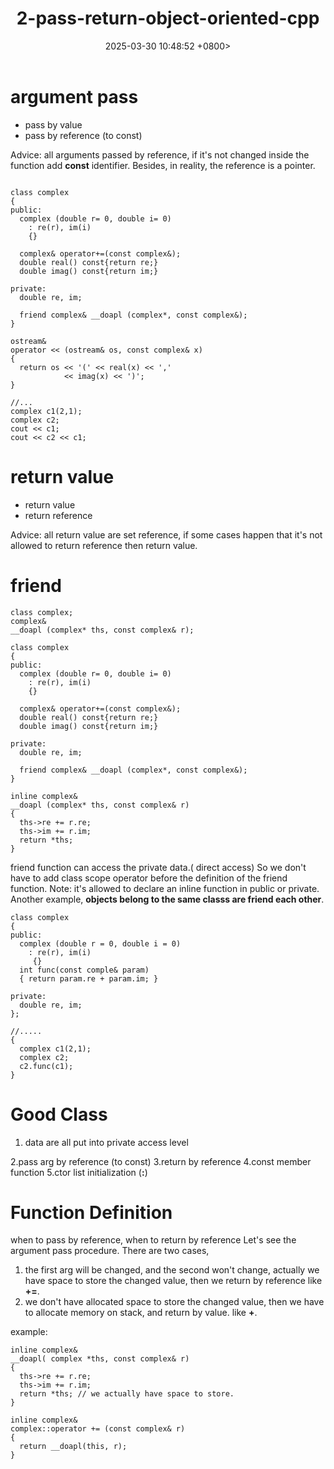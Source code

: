 #+TITLE: 2-pass-return-object-oriented-cpp
#+DATE: 2025-03-30 10:48:52 +0800>
#+HUGO_DRAFT: false
#+HUGO_CATEGORIES: object_oriented
#+HUGO_TAGS: c++ language
#+HUGO_CUSTOM_FRONT_MATTER: :showtoc true
* argument pass
- pass by value
- pass by reference (to const)
Advice: all arguments passed by reference, if it's not changed inside the function add *const* identifier.
Besides, in reality, the reference is a pointer.
#+begin_src c++

class complex
{
public:
  complex (double r= 0, double i= 0)
    : re(r), im(i)
    {}
    
  complex& operator+=(const complex&);
  double real() const{return re;}
  double imag() const{return im;}

private:
  double re, im;
  
  friend complex& __doapl (complex*, const complex&);
}

ostream&
operator << (ostream& os, const complex& x)
{
  return os << '(' << real(x) << ',' 
            << imag(x) << ')';
}

//...
complex c1(2,1);
complex c2;
cout << c1;
cout << c2 << c1;
#+end_src

* return value 
- return value
- return reference
Advice: all return value are set reference, if some cases happen that it's not allowed to return reference then return value.

* friend
#+begin_src c++
  class complex;
  complex&
  __doapl (complex* ths, const complex& r);

  class complex
  {
  public:
    complex (double r= 0, double i= 0)
      : re(r), im(i)
      {}
      
    complex& operator+=(const complex&);
    double real() const{return re;}
    double imag() const{return im;}

  private:
    double re, im;
    
    friend complex& __doapl (complex*, const complex&);
  }

  inline complex&
  __doapl (complex* ths, const complex& r)
  {
    ths->re += r.re;
    ths->im += r.im;
    return *ths;
  }
#+end_src
friend function can access the private data.( direct access)
So we don't have to add class scope operator before the definition of the friend function.
Note: it's allowed to declare an inline function in public or private.
Another example,
*objects belong to the same classs are friend each other*.
#+begin_src c++
class complex
{
public:
  complex (double r = 0, double i = 0)
    : re(r), im(i)
     {}
  int func(const comple& param)
  { return param.re + param.im; }

private:
  double re, im;
};

//.....
{
  complex c1(2,1);
  complex c2;
  c2.func(c1);
}
#+end_src

* Good Class

1. data are all put into private access level
2.pass arg by reference (to const)
3.return by reference
4.const member function
5.ctor list initialization (*:*)

* Function Definition
when to pass by reference, when to return by reference
Let's see the argument pass procedure.
There are two cases, 
1. the first arg will be changed, and the second won't change, actually we have space to store the changed value, then we return by reference like *+=*.
2. we don't have allocated space to store the changed value, then we have to allocate memory on stack, and return by value. like *+*.
   
example:
#+begin_src c++
inline complex&
__doapl( complex *ths, const complex& r)
{
  ths->re += r.re;
  ths->im += r.im;
  return *ths; // we actually have space to store.
}

inline complex&
complex::operator += (const complex& r)
{
  return __doapl(this, r);
}
#+end_src
